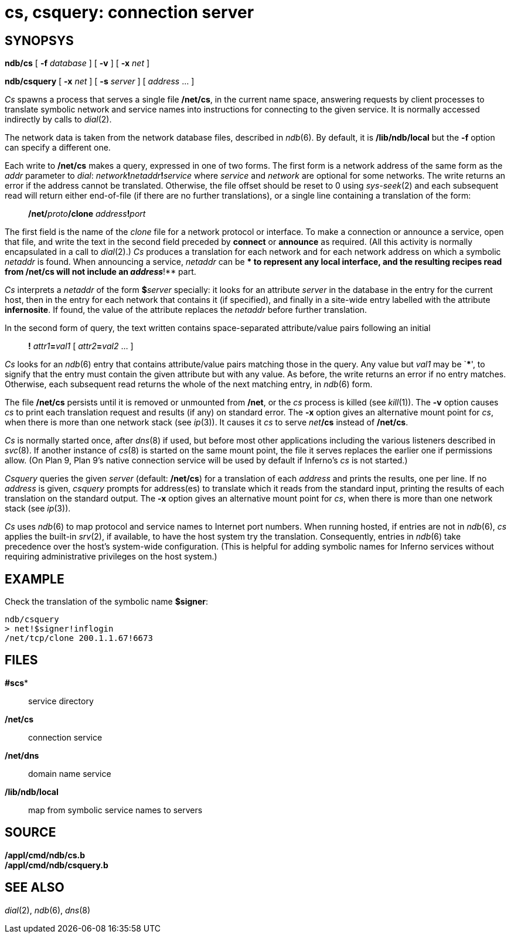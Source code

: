 = cs, csquery: connection server

== SYNOPSYS

*ndb/cs* [ **-f**__ database__ ] [ *-v* ] [ **-x**__ net__ ]

*ndb/csquery* [ *-x* _net_ ] [ *-s* _server_ ] [ _address_ ... ]


_Cs_ spawns a process that serves a single file */net/cs*, in the
current name space, answering requests by client processes to translate
symbolic network and service names into instructions for connecting to
the given service. It is normally accessed indirectly by calls to
_dial_(2).

The network data is taken from the network database files, described in
_ndb_(6). By default, it is */lib/ndb/local* but the *-f* option can
specify a different one.

Each write to */net/cs* makes a query, expressed in one of two forms.
The first form is a network address of the same form as the _addr_
parameter to _dial_: __network__**!**__netaddr__**!**_service_ where
_service_ and _network_ are optional for some networks. The write
returns an error if the address cannot be translated. Otherwise, the
file offset should be reset to 0 using _sys-seek_(2) and each subsequent
read will return either end-of-file (if there are no further
translations), or a single line containing a translation of the form:

_____________________________________________________
**/net/**__proto__**/clone**__ address__**!**__port__
_____________________________________________________

The first field is the name of the _clone_ file for a network protocol
or interface. To make a connection or announce a service, open that
file, and write the text in the second field preceded by *connect* or
*announce* as required. (All this activity is normally encapsulated in a
call to _dial_(2).) _Cs_ produces a translation for each network and for
each network address on which a symbolic _netaddr_ is found. When
announcing a service, _netaddr_ can be *** to represent any local
interface, and the resulting recipes read from */net/cs* will not
include an __address__**!** part.

_Cs_ interprets a _netaddr_ of the form **$**__server__ specially: it
looks for an attribute _server_ in the database in the entry for the
current host, then in the entry for each network that contains it (if
specified), and finally in a site-wide entry labelled with the attribute
*infernosite*. If found, the value of the attribute replaces the
_netaddr_ before further translation.

In the second form of query, the text written contains space-separated
attribute/value pairs following an initial

_____________________________________________________
*!* __attr1__**=**_val1_ [ __attr2__**=**_val2_ ... ]
_____________________________________________________

_Cs_ looks for an _ndb_(6) entry that contains attribute/value pairs
matching those in the query. Any value but _val1_ may be `*****', to
signify that the entry must contain the given attribute but with any
value. As before, the write returns an error if no entry matches.
Otherwise, each subsequent read returns the whole of the next matching
entry, in _ndb_(6) form.

The file */net/cs* persists until it is removed or unmounted from
*/net*, or the _cs_ process is killed (see _kill_(1)). The *-v* option
causes _cs_ to print each translation request and results (if any) on
standard error. The *-x* option gives an alternative mount point for
_cs_, when there is more than one network stack (see _ip_(3)). It causes
it _cs_ to serve __net__**/cs** instead of */net/cs*.

_Cs_ is normally started once, after _dns_(8) if used, but before most
other applications including the various listeners described in
_svc_(8). If another instance of _cs_(8) is started on the same mount
point, the file it serves replaces the earlier one if permissions allow.
(On Plan 9, Plan 9's native connection service will be used by default
if Inferno's _cs_ is not started.)

_Csquery_ queries the given _server_ (default: */net/cs*) for a
translation of each _address_ and prints the results, one per line. If
no _address_ is given, _csquery_ prompts for address(es) to translate
which it reads from the standard input, printing the results of each
translation on the standard output. The *-x* option gives an alternative
mount point for _cs_, when there is more than one network stack (see
_ip_(3)).

_Cs_ uses _ndb_(6) to map protocol and service names to Internet port
numbers. When running hosted, if entries are not in _ndb_(6), _cs_
applies the built-in _srv_(2), if available, to have the host system try
the translation. Consequently, entries in _ndb_(6) take precedence over
the host's system-wide configuration. (This is helpful for adding
symbolic names for Inferno services without requiring administrative
privileges on the host system.)

== EXAMPLE

Check the translation of the symbolic name *$signer*:

....
ndb/csquery
> net!$signer!inflogin
/net/tcp/clone 200.1.1.67!6673
....

== FILES

*#scs**::
  service directory
*/net/cs*::
  connection service
*/net/dns*::
  domain name service
*/lib/ndb/local*::
  map from symbolic service names to servers

== SOURCE

*/appl/cmd/ndb/cs.b* +
*/appl/cmd/ndb/csquery.b*

== SEE ALSO

_dial_(2), _ndb_(6), _dns_(8)
